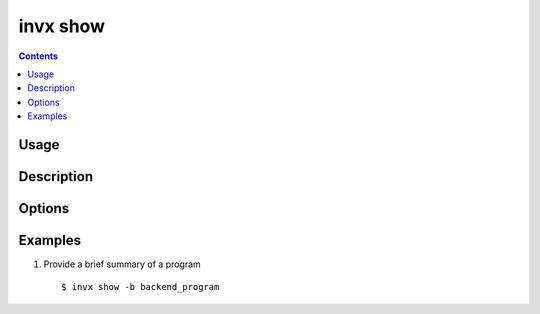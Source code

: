 .. _invx_show:

invx show
---------

.. contents::

Usage
*****

.. invx-command-usage:: show

Description
***********

.. invx-command-description:: show


Options
*******

.. invx-command-options:: show

.. invx-file-locale-options::


.. _invx_show_examples:

Examples
********

1) Provide a brief summary of a program

  ::

  $ invx show -b backend_program

